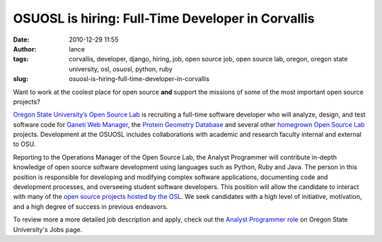 OSUOSL is hiring: Full-Time Developer in Corvallis
##################################################
:date: 2010-12-29 11:55
:author: lance
:tags: corvallis, developer, django, hiring, job, open source job, open source
  lab, oregon, oregon state university, osl, osuosl, python, ruby
:slug: osuosl-is-hiring-full-time-developer-in-corvallis

.. image:: {filename}/media/osuosl-logo.png
   :align: right
   :alt: osl

Want to work at the coolest place for open source **and** support the missions
of some of the most important open source projects?

`Oregon State University’s Open Source Lab`_ is recruiting a full-time
software developer who will analyze, design, and test software code for `Ganeti
Web Manager`_, the `Protein Geometry Database`_ and several other `homegrown
Open Source Lab`_ projects. Development at the OSUOSL includes collaborations
with academic and research faculty internal and external to OSU.

Reporting to the Operations Manager of the Open Source Lab, the Analyst
Programmer will contribute in-depth knowledge of open source software
development using languages such as Python, Ruby and Java. The person in this
position is responsible for developing and modifying complex software
applications, documenting code and development processes, and overseeing student
software developers. This position will allow the candidate to interact with
many of the `open source projects hosted by the OSL`_. We seek candidates with a
high level of initiative, motivation, and a high degree of success in previous
endeavors.

To review more a more detailed job description and apply, check out the `Analyst
Programmer role`_ on Oregon State University's Jobs page.

.. _Oregon State University’s Open Source Lab: http://osuosl.org
.. _Ganeti Web Manager: http://code.osuosl.org/projects/ganeti-webmgr
.. _Protein Geometry Database: http://code.osuosl.org/projects/pgd
.. _homegrown Open Source Lab: http://code.osuosl.org/projects
.. _open source projects hosted by the OSL: http://osuosl.org/services/hosting/communities
.. _Analyst Programmer role: https://jobs.oregonstate.edu/applicants/jsp/shared/position/JobDetails_css.jsp?postingId=239625
